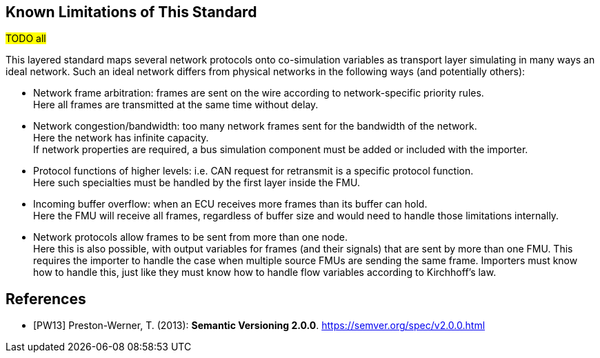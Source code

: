 == Known Limitations of This Standard

#TODO all#

This layered standard maps several network protocols onto co-simulation variables as transport layer simulating in many ways an ideal network.
Such an ideal network differs from physical networks in the following ways (and potentially others):

 * Network frame arbitration: frames are sent on the wire according to network-specific priority rules. +
   Here all frames are transmitted at the same time without delay.

 * Network congestion/bandwidth: too many network frames sent for the bandwidth of the network. +
   Here the network has infinite capacity. +
   If network properties are required, a bus simulation component must be added or included with the importer.

 * Protocol functions of higher levels: i.e. CAN request for retransmit is a specific protocol function. +
   Here such specialties must be handled by the first layer inside the FMU.

 * Incoming buffer overflow: when an ECU receives more frames than its buffer can hold. +
   Here the FMU will receive all frames, regardless of buffer size and would need to handle those limitations internally.

 * [[multiOutput]]Network protocols allow frames to be sent from more than one node. +
   Here this is also possible, with output variables for frames (and their signals) that are sent by more than one FMU.
   This requires the importer to handle the case when multiple source FMUs are sending the same frame.
   Importers must know how to handle this, just like they must know how to handle flow variables according to Kirchhoff's law.

[bibliography]
== References

- [[[PW13]]] Preston-Werner, T. (2013): **Semantic Versioning 2.0.0**.  https://semver.org/spec/v2.0.0.html